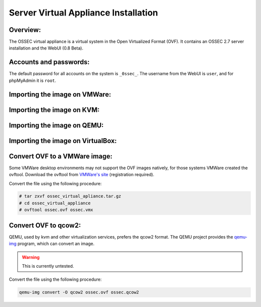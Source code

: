 .. _manual-vm-install:


Server Virtual Appliance Installation 
=====================================

Overview:
---------


The OSSEC virtual appliance is a virtual system in the  Open Virtualized Format (OVF). 
It contains an OSSEC 2.7 server installation and the WebUI (0.8 Beta). 


Accounts and passwords:
-----------------------

The default password for all accounts on the system is ``_0ssec_``. 
The username from the WebUI is ``user``, and for phpMyAdmin it is ``root``.


Importing the image on VMWare:
------------------------------

Importing the image on KVM:
---------------------------

Importing the image on QEMU:
----------------------------

Importing the image on VirtualBox:
----------------------------------

.. Importing the image on XXX:
.. ---------------------------


Convert OVF to a VMWare image:
------------------------------

Some VMWare desktop environments may not support the OVF images natively, 
for those systems VMWare created the ovftool. 
Download the ovftool from `VMWare's site 
<https://my.vmware.com/group/vmware/get-download?downloadGroup=CVF-TOOL-3-0-1>`_ 
(registration required).

Convert the file using the following procedure:

.. code-block:: console

   # tar zxvf ossec_virtual_apliance.tar.gz
   # cd ossec_virtual_appliance
   # ovftool ossec.ovf ossec.vmx


Convert OVF to qcow2:
---------------------

QEMU, used by kvm and other virtualization services, prefers the qcow2 format. 
The QEMU project provides the `qemu-img <http://en.wikibooks.org/wiki/QEMU/Images>`_ program, 
which can convert an image.

.. warning::

   This is currently untested.

Convert the file using the following procedure:

.. code-block:: console

   qemu-img convert -O qcow2 ossec.ovf ossec.qcow2
